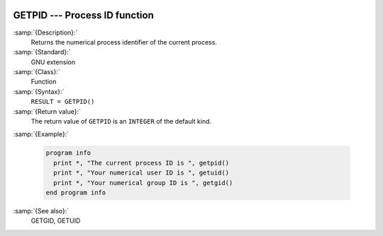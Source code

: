   .. _getpid:

GETPID --- Process ID function
******************************

.. index:: GETPID

.. index:: system, process ID

.. index:: process ID

:samp:`{Description}:`
  Returns the numerical process identifier of the current process.

:samp:`{Standard}:`
  GNU extension

:samp:`{Class}:`
  Function

:samp:`{Syntax}:`
  ``RESULT = GETPID()``

:samp:`{Return value}:`
  The return value of ``GETPID`` is an ``INTEGER`` of the default
  kind.

:samp:`{Example}:`

  .. code-block:: c++

    program info
      print *, "The current process ID is ", getpid()
      print *, "Your numerical user ID is ", getuid()
      print *, "Your numerical group ID is ", getgid()
    end program info

:samp:`{See also}:`
  GETGID, 
  GETUID

